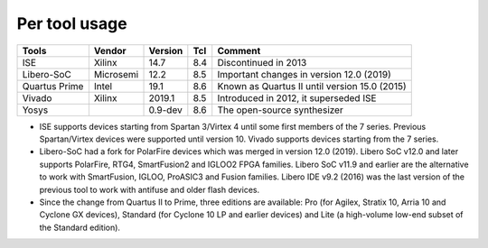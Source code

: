 .. program:: pyfpga

Per tool usage
##############

+---------------+-----------+---------+-----+-----------------------------------------------+
| Tools         | Vendor    | Version | Tcl | Comment                                       |
+===============+===========+=========+=====+===============================================+
| ISE           | Xilinx    | 14.7    | 8.4 | Discontinued in 2013                          |
+---------------+-----------+---------+-----+-----------------------------------------------+
| Libero-SoC    | Microsemi | 12.2    | 8.5 | Important changes in version 12.0 (2019)      |
+---------------+-----------+---------+-----+-----------------------------------------------+
| Quartus Prime | Intel     | 19.1    | 8.6 | Known as Quartus II until version 15.0 (2015) |
+---------------+-----------+---------+-----+-----------------------------------------------+
| Vivado        | Xilinx    | 2019.1  | 8.5 | Introduced in 2012, it superseded ISE         |
+---------------+-----------+---------+-----+-----------------------------------------------+
| Yosys         |           | 0.9-dev | 8.6 | The open-source synthesizer                   |
+---------------+-----------+---------+-----+-----------------------------------------------+


* ISE supports devices starting from Spartan 3/Virtex 4 until some first members of the 7 series.
  Previous Spartan/Virtex devices were supported until version 10. Vivado supports devices starting
  from the 7 series.

* Libero-SoC had a fork for PolarFire devices which was merged in version 12.0 (2019).
  Libero SoC v12.0 and later supports PolarFire, RTG4, SmartFusion2 and IGLOO2 FPGA families.
  Libero SoC v11.9 and earlier are the alternative to work with SmartFusion, IGLOO, ProASIC3 and
  Fusion families.
  Libero IDE v9.2 (2016) was the last version of the previous tool to work with antifuse and older
  flash devices.

* Since the change from Quartus II to Prime, three editions are available: Pro (for Agilex,
  Stratix 10, Arria 10 and Cyclone GX devices), Standard (for Cyclone 10 LP and earlier devices)
  and Lite (a high-volume low-end subset of the Standard edition).
